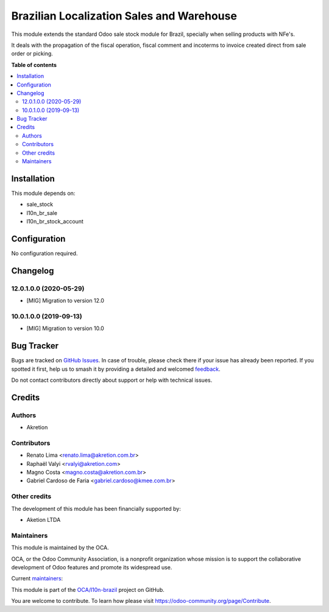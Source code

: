 ==========================================
Brazilian Localization Sales and Warehouse
==========================================

.. 
   !!!!!!!!!!!!!!!!!!!!!!!!!!!!!!!!!!!!!!!!!!!!!!!!!!!!
   !! This file is generated by oca-gen-addon-readme !!
   !! changes will be overwritten.                   !!
   !!!!!!!!!!!!!!!!!!!!!!!!!!!!!!!!!!!!!!!!!!!!!!!!!!!!
   !! source digest: sha256:d76af0c8eb7e91c8750942c2ec6e508a5b81e9e75f282bba03d7e07bcec56324
   !!!!!!!!!!!!!!!!!!!!!!!!!!!!!!!!!!!!!!!!!!!!!!!!!!!!

.. |badge1| image:: https://img.shields.io/badge/maturity-Beta-yellow.png
    :target: https://odoo-community.org/page/development-status
    :alt: Beta
.. |badge2| image:: https://img.shields.io/badge/licence-AGPL--3-blue.png
    :target: http://www.gnu.org/licenses/agpl-3.0-standalone.html
    :alt: License: AGPL-3
.. |badge3| image:: https://img.shields.io/badge/github-OCA%2Fl10n--brazil-lightgray.png?logo=github
    :target: https://github.com/OCA/l10n-brazil/tree/14.0/l10n_br_sale_stock
    :alt: OCA/l10n-brazil
.. |badge4| image:: https://img.shields.io/badge/weblate-Translate%20me-F47D42.png
    :target: https://translation.odoo-community.org/projects/l10n-brazil-14-0/l10n-brazil-14-0-l10n_br_sale_stock
    :alt: Translate me on Weblate
.. |badge5| image:: https://img.shields.io/badge/runboat-Try%20me-875A7B.png
    :target: https://runboat.odoo-community.org/builds?repo=OCA/l10n-brazil&target_branch=14.0
    :alt: Try me on Runboat

|badge1| |badge2| |badge3| |badge4| |badge5|

This module extends the standard Odoo sale stock module for Brazil, specially when selling products with NFe's.

It deals with the propagation of the fiscal operation, fiscal comment and incoterms to invoice created direct from sale
order or picking.

**Table of contents**

.. contents::
   :local:

Installation
============

This module depends on:

* sale_stock
* l10n_br_sale
* l10n_br_stock_account

Configuration
=============

No configuration required.

Changelog
=========

12.0.1.0.0 (2020-05-29)
~~~~~~~~~~~~~~~~~~~~~~~

* [MIG] Migration to version 12.0

10.0.1.0.0 (2019-09-13)
~~~~~~~~~~~~~~~~~~~~~~~

* [MIG] Migration to version 10.0

Bug Tracker
===========

Bugs are tracked on `GitHub Issues <https://github.com/OCA/l10n-brazil/issues>`_.
In case of trouble, please check there if your issue has already been reported.
If you spotted it first, help us to smash it by providing a detailed and welcomed
`feedback <https://github.com/OCA/l10n-brazil/issues/new?body=module:%20l10n_br_sale_stock%0Aversion:%2014.0%0A%0A**Steps%20to%20reproduce**%0A-%20...%0A%0A**Current%20behavior**%0A%0A**Expected%20behavior**>`_.

Do not contact contributors directly about support or help with technical issues.

Credits
=======

Authors
~~~~~~~

* Akretion

Contributors
~~~~~~~~~~~~

* Renato Lima <renato.lima@akretion.com.br>
* Raphaël Valyi <rvalyi@akretion.com>
* Magno Costa <magno.costa@akretion.com.br>
* Gabriel Cardoso de Faria <gabriel.cardoso@kmee.com.br>

Other credits
~~~~~~~~~~~~~

The development of this module has been financially supported by:

* Aketion LTDA

Maintainers
~~~~~~~~~~~

This module is maintained by the OCA.

.. image:: https://odoo-community.org/logo.png
   :alt: Odoo Community Association
   :target: https://odoo-community.org

OCA, or the Odoo Community Association, is a nonprofit organization whose
mission is to support the collaborative development of Odoo features and
promote its widespread use.

.. |maintainer-renatonlima| image:: https://github.com/renatonlima.png?size=40px
    :target: https://github.com/renatonlima
    :alt: renatonlima
.. |maintainer-mbcosta| image:: https://github.com/mbcosta.png?size=40px
    :target: https://github.com/mbcosta
    :alt: mbcosta

Current `maintainers <https://odoo-community.org/page/maintainer-role>`__:

|maintainer-renatonlima| |maintainer-mbcosta| 

This module is part of the `OCA/l10n-brazil <https://github.com/OCA/l10n-brazil/tree/14.0/l10n_br_sale_stock>`_ project on GitHub.

You are welcome to contribute. To learn how please visit https://odoo-community.org/page/Contribute.
